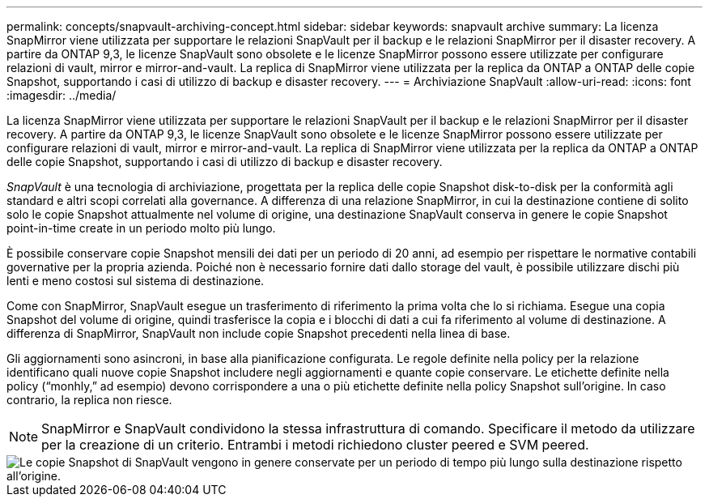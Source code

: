 ---
permalink: concepts/snapvault-archiving-concept.html 
sidebar: sidebar 
keywords: snapvault archive 
summary: La licenza SnapMirror viene utilizzata per supportare le relazioni SnapVault per il backup e le relazioni SnapMirror per il disaster recovery. A partire da ONTAP 9,3, le licenze SnapVault sono obsolete e le licenze SnapMirror possono essere utilizzate per configurare relazioni di vault, mirror e mirror-and-vault. La replica di SnapMirror viene utilizzata per la replica da ONTAP a ONTAP delle copie Snapshot, supportando i casi di utilizzo di backup e disaster recovery. 
---
= Archiviazione SnapVault
:allow-uri-read: 
:icons: font
:imagesdir: ../media/


[role="lead"]
La licenza SnapMirror viene utilizzata per supportare le relazioni SnapVault per il backup e le relazioni SnapMirror per il disaster recovery. A partire da ONTAP 9,3, le licenze SnapVault sono obsolete e le licenze SnapMirror possono essere utilizzate per configurare relazioni di vault, mirror e mirror-and-vault. La replica di SnapMirror viene utilizzata per la replica da ONTAP a ONTAP delle copie Snapshot, supportando i casi di utilizzo di backup e disaster recovery.

_SnapVault_ è una tecnologia di archiviazione, progettata per la replica delle copie Snapshot disk-to-disk per la conformità agli standard e altri scopi correlati alla governance. A differenza di una relazione SnapMirror, in cui la destinazione contiene di solito solo le copie Snapshot attualmente nel volume di origine, una destinazione SnapVault conserva in genere le copie Snapshot point-in-time create in un periodo molto più lungo.

È possibile conservare copie Snapshot mensili dei dati per un periodo di 20 anni, ad esempio per rispettare le normative contabili governative per la propria azienda. Poiché non è necessario fornire dati dallo storage del vault, è possibile utilizzare dischi più lenti e meno costosi sul sistema di destinazione.

Come con SnapMirror, SnapVault esegue un trasferimento di riferimento la prima volta che lo si richiama. Esegue una copia Snapshot del volume di origine, quindi trasferisce la copia e i blocchi di dati a cui fa riferimento al volume di destinazione. A differenza di SnapMirror, SnapVault non include copie Snapshot precedenti nella linea di base.

Gli aggiornamenti sono asincroni, in base alla pianificazione configurata. Le regole definite nella policy per la relazione identificano quali nuove copie Snapshot includere negli aggiornamenti e quante copie conservare. Le etichette definite nella policy ("`monhly,`" ad esempio) devono corrispondere a una o più etichette definite nella policy Snapshot sull'origine. In caso contrario, la replica non riesce.


NOTE: SnapMirror e SnapVault condividono la stessa infrastruttura di comando. Specificare il metodo da utilizzare per la creazione di un criterio. Entrambi i metodi richiedono cluster peered e SVM peered.

image::../media/snapvault-concepts.gif[Le copie Snapshot di SnapVault vengono in genere conservate per un periodo di tempo più lungo sulla destinazione rispetto all'origine.]
